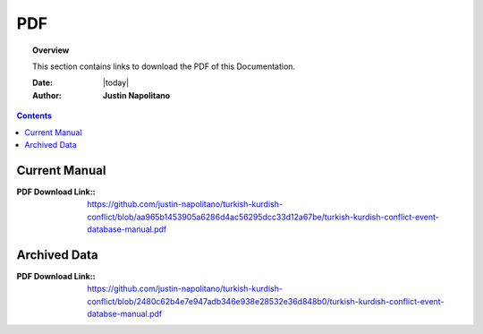 .. _pdf_page:



###
PDF
###



.. topic:: Overview

    This section contains links to download the PDF of this Documentation.   


    :Date: |today|
    :Author: **Justin Napolitano**



.. contents:: 
    :depth: 3


Current Manual
==============

    
:PDF Download Link:: https://github.com/justin-napolitano/turkish-kurdish-conflict/blob/aa965b1453905a6286d4ac56295dcc33d12a67be/turkish-kurdish-conflict-event-database-manual.pdf

Archived Data
=============

:PDF Download Link:: https://github.com/justin-napolitano/turkish-kurdish-conflict/blob/2480c62b4e7e947adb346e938e28532e36d848b0/turkish-kurdish-conflict-event-databse-manual.pdf